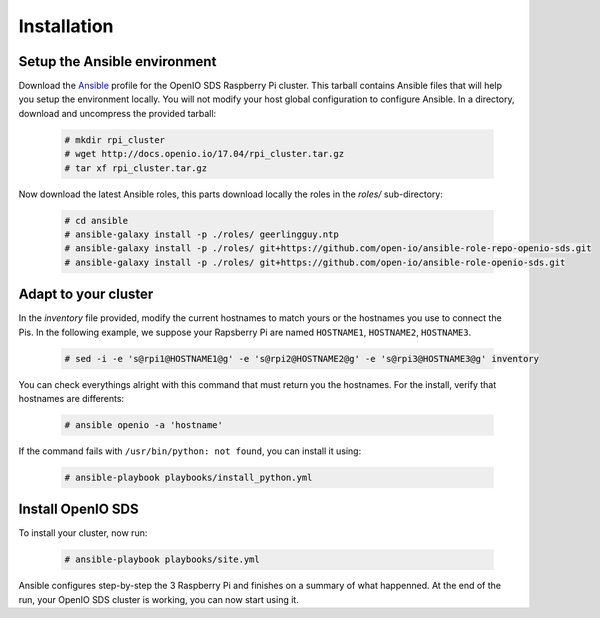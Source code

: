 ============
Installation
============

Setup the Ansible environment
~~~~~~~~~~~~~~~~~~~~~~~~~~~~~

Download the `Ansible`_ profile for the OpenIO SDS Raspberry Pi cluster. This tarball contains Ansible files that will help you setup the environment locally. You will not modify your host global configuration to configure Ansible.
In a directory, download and uncompress the provided tarball:

   .. code-block:: shell

     # mkdir rpi_cluster
     # wget http://docs.openio.io/17.04/rpi_cluster.tar.gz
     # tar xf rpi_cluster.tar.gz

Now download the latest Ansible roles, this parts download locally the roles in the `roles/` sub-directory:

    .. code-block:: shell

      # cd ansible
      # ansible-galaxy install -p ./roles/ geerlingguy.ntp
      # ansible-galaxy install -p ./roles/ git+https://github.com/open-io/ansible-role-repo-openio-sds.git
      # ansible-galaxy install -p ./roles/ git+https://github.com/open-io/ansible-role-openio-sds.git

Adapt to your cluster
~~~~~~~~~~~~~~~~~~~~~

In the `inventory` file provided, modify the current hostnames to match yours or the hostnames you use to connect the Pis. In the following example, we suppose your Rapsberry Pi are named ``HOSTNAME1``, ``HOSTNAME2``, ``HOSTNAME3``.

    .. code-block:: shell

      # sed -i -e 's@rpi1@HOSTNAME1@g' -e 's@rpi2@HOSTNAME2@g' -e 's@rpi3@HOSTNAME3@g' inventory

You can check everythings alright with this command that must return you the hostnames. For the install, verify that hostnames are differents:

    .. code-block:: shell

      # ansible openio -a 'hostname'

If the command fails with ``/usr/bin/python: not found``, you can install it using:

    .. code-block:: shell

      # ansible-playbook playbooks/install_python.yml

Install OpenIO SDS
~~~~~~~~~~~~~~~~~~

To install your cluster, now run:

  .. code-block:: shell

    # ansible-playbook playbooks/site.yml

Ansible configures step-by-step the 3 Raspberry Pi and finishes on a summary of what happenned.
At the end of the run, your OpenIO SDS cluster is working, you can now start using it.


.. _Ansible: https://www.ansible.com/
